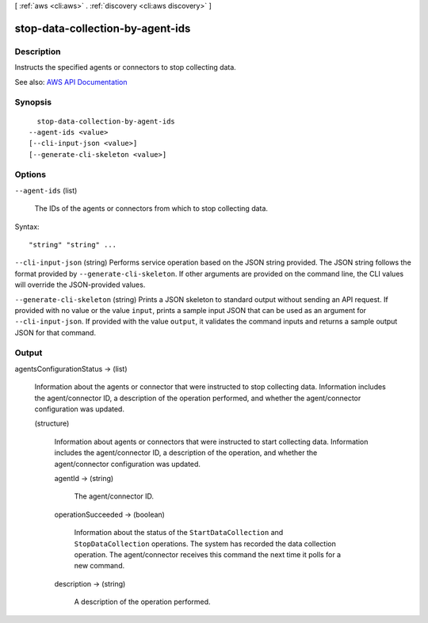 [ :ref:`aws <cli:aws>` . :ref:`discovery <cli:aws discovery>` ]

.. _cli:aws discovery stop-data-collection-by-agent-ids:


*********************************
stop-data-collection-by-agent-ids
*********************************



===========
Description
===========



Instructs the specified agents or connectors to stop collecting data.



See also: `AWS API Documentation <https://docs.aws.amazon.com/goto/WebAPI/discovery-2015-11-01/StopDataCollectionByAgentIds>`_


========
Synopsis
========

::

    stop-data-collection-by-agent-ids
  --agent-ids <value>
  [--cli-input-json <value>]
  [--generate-cli-skeleton <value>]




=======
Options
=======

``--agent-ids`` (list)


  The IDs of the agents or connectors from which to stop collecting data.

  



Syntax::

  "string" "string" ...



``--cli-input-json`` (string)
Performs service operation based on the JSON string provided. The JSON string follows the format provided by ``--generate-cli-skeleton``. If other arguments are provided on the command line, the CLI values will override the JSON-provided values.

``--generate-cli-skeleton`` (string)
Prints a JSON skeleton to standard output without sending an API request. If provided with no value or the value ``input``, prints a sample input JSON that can be used as an argument for ``--cli-input-json``. If provided with the value ``output``, it validates the command inputs and returns a sample output JSON for that command.



======
Output
======

agentsConfigurationStatus -> (list)

  

  Information about the agents or connector that were instructed to stop collecting data. Information includes the agent/connector ID, a description of the operation performed, and whether the agent/connector configuration was updated.

  

  (structure)

    

    Information about agents or connectors that were instructed to start collecting data. Information includes the agent/connector ID, a description of the operation, and whether the agent/connector configuration was updated.

    

    agentId -> (string)

      

      The agent/connector ID.

      

      

    operationSucceeded -> (boolean)

      

      Information about the status of the ``StartDataCollection`` and ``StopDataCollection`` operations. The system has recorded the data collection operation. The agent/connector receives this command the next time it polls for a new command. 

      

      

    description -> (string)

      

      A description of the operation performed.

      

      

    

  


